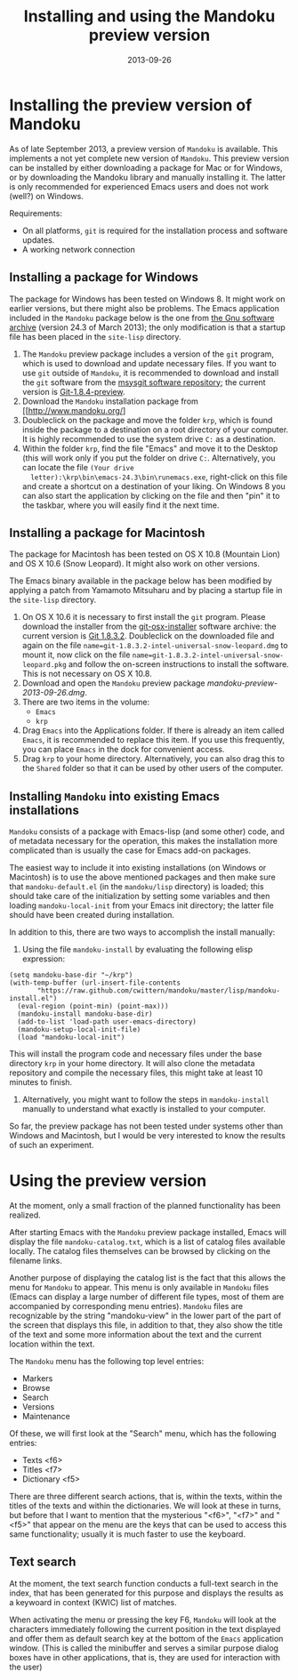#+TITLE: Installing and using the Mandoku preview version
#+DATE: 2013-09-26
#+OPTIONS: toc:nil ^:nil

* Installing the preview version of Mandoku

  As of late September 2013, a preview version of =Mandoku= is
  available.  This implements a not yet complete new version of
  =Mandoku=.  This preview version can be installed by either
  downloading a package for Mac or for Windows, or by downloading the
  Mandoku library and manually installing it.  The latter is only
  recommended for experienced Emacs users and does not work (well?) on
  Windows.

  Requirements:
  - On all platforms, =git= is required for the installation process
    and software updates.
  - A working network connection

** Installing a package for Windows

   The package for Windows has been tested on Windows 8.  It might
   work on earlier versions, but there might also be problems.  The
   Emacs application included in the =Mandoku= package below is the
   one from [[http://ftp.gnu.org/gnu/emacs/windows/emacs-24.3-bin-i386.zip][the Gnu software archive]] (version 24.3 of March 2013); the
   only modification is that a startup file has been placed in the
   =site-lisp= directory.
   
   1. The =Mandoku= preview package includes a version of the =git=
      program, which is used to download and update necessary
      files. If you want to use =git= outside of =Mandoku=, it is
      recommended to download and install the =git= software from the
      [[http://code.google.com/p/msysgit/downloads/list?q=full+installer+official+git][msysgit software repository]]; the current version is
      [[http://code.google.com/p/msysgit/downloads/list?q=full+installer+official+git][Git-1.8.4-preview]].
   2. Download the =Mandoku= installation package from [[http://www.mandoku.org/]
   3. Doubleclick on the package and move the folder =krp=, which is
      found inside the package to a destination on a root directory of
      your computer.  It is highly recommended to use the system drive
      =C:= as a destination.
   4. Within the folder =krp=, find the file "Emacs" and move it to
      the Desktop (this will work only if you put the folder on drive
      =C:=.  Alternatively, you can locate the file =(Your drive
      letter):\krp\bin\emacs-24.3\bin\runemacs.exe=, right-click
      on this file and create a shortcut on a destination of your
      liking.  On Windows 8 you can also start the application by
      clicking on the file and then "pin" it to the taskbar, where you
      will easily find it the next time.

      

** Installing a package for Macintosh

   The package for Macintosh has been tested on OS X 10.8 (Mountain
   Lion) and OS X 10.6 (Snow Leopard).  It might also work on other
   versions.

   The Emacs binary available in the package below has been modified
   by applying a patch from Yamamoto Mitsuharu and by placing a
   startup file in the =site-lisp= directory.

   1. On OS X 10.6 it is necessary to first install the =git=
      program. Please download the installer from the
      [[http://code.google.com/p/git-osx-installer/][git-osx-installer]] software archive: the current version is [[http://code.google.com/p/git-osx-installer/downloads/detail?name=git-1.8.3.2-intel-universal-snow-leopard.dmg&can=3&q=&sort=-uploaded][Git
      1.8.3.2]]. Doubleclick on the downloaded file and again on the
      file =name=git-1.8.3.2-intel-universal-snow-leopard.dmg= to
      mount it, now click on the file
      =name=git-1.8.3.2-intel-universal-snow-leopard.pkg= and follow
      the on-screen instructions to install the software.  This is not
      necessary on OS X 10.8.
   2. Download and open the =Mandoku= preview package [[mandoku-preview-2013-09-26.dmg]].
   3. There are two items in the volume:
      - =Emacs=
      - =krp=
   4. Drag =Emacs= into the Applications folder.  If there is already
      an item called =Emacs=, it is recommended to replace this
      item. If you use this frequently, you can place =Emacs= in the
      dock for convenient access.
   5. Drag =krp= to your home directory. Alternatively, you can also
      drag this to the =Shared= folder so that it can be used by other
      users of the computer.



** Installing =Mandoku= into existing Emacs installations

   =Mandoku= consists of a package with Emacs-lisp (and some other)
   code, and of metadata necessary for the operation, this makes the
   installation more complicated than is usually the case for Emacs
   add-on packages.

   The easiest way to include it into existing installations (on
   Windows or Macintosh) is to use the above mentioned packages and
   then make sure that =mandoku-default.el= (in the =mandoku/lisp=
   directory) is loaded; this should take care of the initialization
   by setting some variables and then loading =mandoku-local-init=
   from your Emacs init directory; the latter file should have been
   created during installation.
   
   In addition to this, there are two ways to accomplish the install manually:
   1. Using the file =mandoku-install= by evaluating the following
      elisp expression:
#+BEGIN_SRC elisp
(setq mandoku-base-dir "~/krp")
(with-temp-buffer (url-insert-file-contents 
       "https://raw.github.com/cwittern/mandoku/master/lisp/mandoku-install.el")
  (eval-region (point-min) (point-max)))
  (mandoku-install mandoku-base-dir)
  (add-to-list 'load-path user-emacs-directory)
  (mandoku-setup-local-init-file)
  (load "mandoku-local-init")
#+END_SRC
      This will install the program code and necessary files under the
      base directory =krp= in your home directory. It will also clone
      the metadata repository and compile the necessary files, this
      might take at least 10 minutes to finish.



   2. Alternatively, you might want to follow the steps in
      =mandoku-install= manually to understand what exactly is
      installed to your computer.  

      
   So far, the preview package has not been tested under systems other
   than Windows and Macintosh, but I would be very interested to know
   the results of such an experiment.





* Using the preview version

  At the moment, only a small fraction of the planned functionality
  has been realized.

  After starting Emacs with the =Mandoku= preview package installed,
  Emacs will display the file =mandoku-catalog.txt=, which is a list
  of catalog files available locally.  The catalog files themselves
  can be browsed by clicking on the filename links.  

  Another purpose of displaying the catalog list is the fact that this
  allows the menu for =Mandoku= to appear.  This menu is only
  available in =Mandoku= files (Emacs can display a large number of
  different file types, most of them are accompanied by corresponding
  menu entries).  =Mandoku= files are recognizable by the string
  "mandoku-view" in the lower part of the part of the screen that
  displays this file, in addition to that, they also show the title of
  the text and some more information about the text and the current
  location within the text.

  The =Mandoku= menu has the following top level entries:
  - Markers
  - Browse
  - Search
  - Versions
  - Maintenance

  Of these, we will first look at the "Search" menu, which has the following entries:
  - Texts       <f6>
  - Titles      <f7>
  - Dictionary  <f5>

  There are three different search actions, that is, within the texts,
  within the titles of the texts and within the dictionaries.  We will
  look at these in turns, but before that I want to mention that the
  mysterious "<f6>", "<f7>" and "<f5>" that appear on the menu are the
  keys that can be used to access this same functionality; usually it
  is much faster to use the keyboard.
  
** Text search
   At the moment, the text search function conducts a full-text search
   in the index, that has been generated for this purpose and displays
   the results as a keywoard in context (KWIC) list of matches. 

   When activating the menu or pressing the key F6, =Mandoku= will
   look at the characters immediately following the current position
   in the text displayed and offer them as default search key at the
   bottom of the =Emacs= application window. (This is called the
   minibuffer and serves a similar purpose dialog boxes have in other
   applications, that is, they are used for interaction with the user)

   
